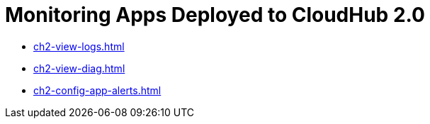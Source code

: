= Monitoring Apps Deployed to CloudHub 2.0

* xref:ch2-view-logs.adoc[]
* xref:ch2-view-diag.adoc[]
* xref:ch2-config-app-alerts.adoc[]
